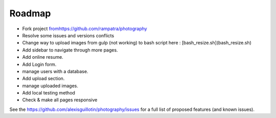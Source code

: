 Roadmap
#######

*   Fork project `<from https://github.com/rampatra/photography>`_
*   Resolve some issues and versions conflicts
*   Change way to upload images from gulp (not working) to bash script here : [bash_resize.sh](bash_resize.sh)
*   Add sidebar to navigate through more pages.
*   Add online resume.
*   Add Login form.
*       manage users with a database.
*   Add upload section.
*       manage uploaded images.
*   Add local testing method
*       Check & make all pages responsive

See the `<https://github.com/alexisguillotin/photography/issues>`_ for a full list of proposed features (and known issues).